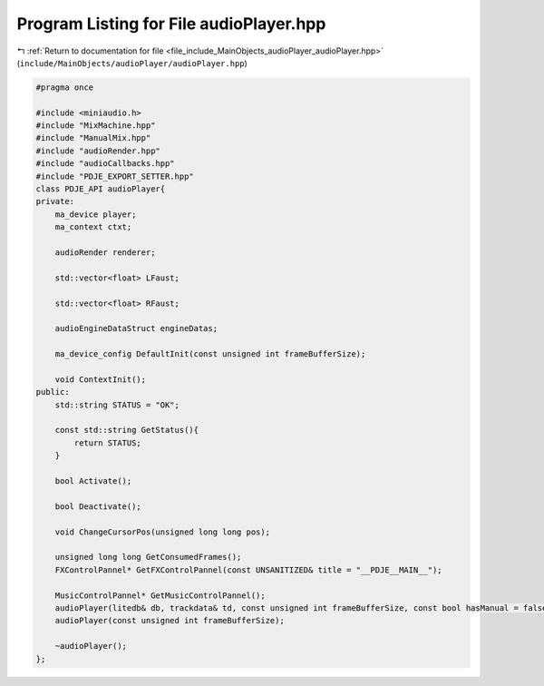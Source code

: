 
.. _program_listing_file_include_MainObjects_audioPlayer_audioPlayer.hpp:

Program Listing for File audioPlayer.hpp
========================================

|exhale_lsh| :ref:`Return to documentation for file <file_include_MainObjects_audioPlayer_audioPlayer.hpp>` (``include/MainObjects/audioPlayer/audioPlayer.hpp``)

.. |exhale_lsh| unicode:: U+021B0 .. UPWARDS ARROW WITH TIP LEFTWARDS

.. code-block:: cpp

   #pragma once
   
   #include <miniaudio.h>
   #include "MixMachine.hpp"
   #include "ManualMix.hpp"
   #include "audioRender.hpp"
   #include "audioCallbacks.hpp"
   #include "PDJE_EXPORT_SETTER.hpp"
   class PDJE_API audioPlayer{
   private:
       ma_device player;
       ma_context ctxt;
   
       audioRender renderer;
   
       std::vector<float> LFaust;
   
       std::vector<float> RFaust;
   
       audioEngineDataStruct engineDatas;
   
       ma_device_config DefaultInit(const unsigned int frameBufferSize);
   
       void ContextInit();
   public:
       std::string STATUS = "OK";
   
       const std::string GetStatus(){
           return STATUS;
       }
   
       bool Activate();
   
       bool Deactivate();
   
       void ChangeCursorPos(unsigned long long pos);
   
       unsigned long long GetConsumedFrames();
       FXControlPannel* GetFXControlPannel(const UNSANITIZED& title = "__PDJE__MAIN__");
   
       MusicControlPannel* GetMusicControlPannel();
       audioPlayer(litedb& db, trackdata& td, const unsigned int frameBufferSize, const bool hasManual = false);
       audioPlayer(const unsigned int frameBufferSize);
   
       ~audioPlayer();
   };
